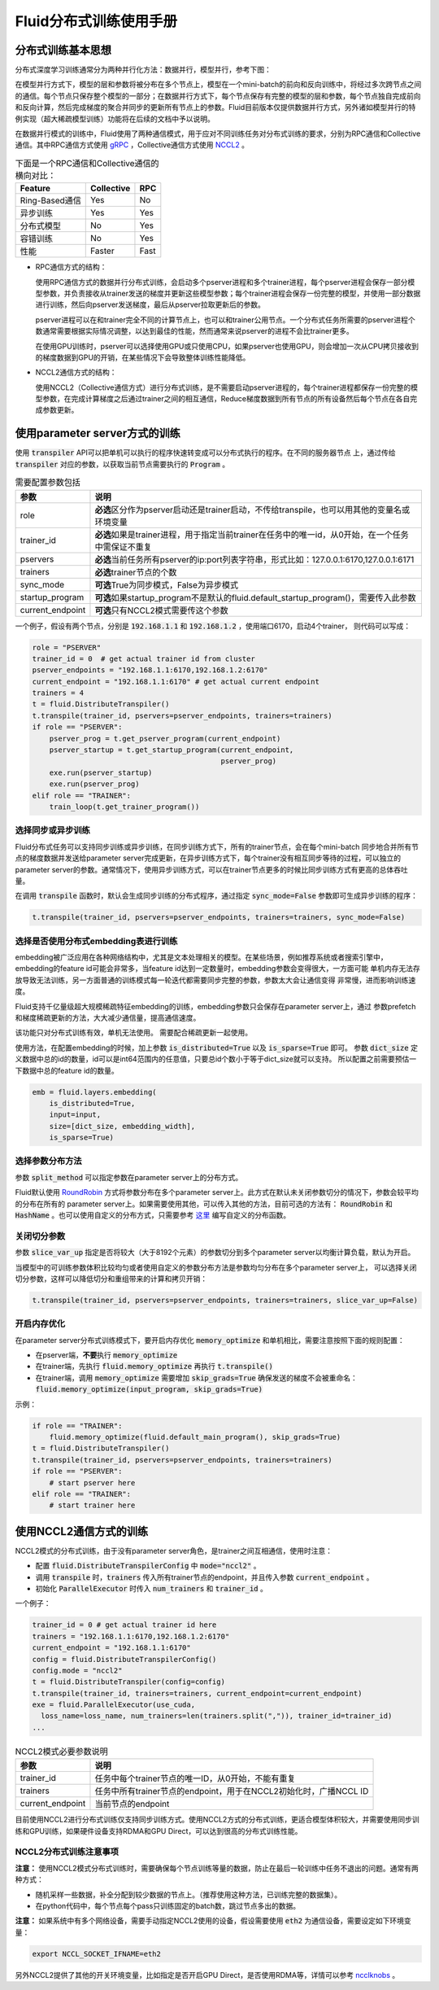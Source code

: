 .. _cluster_howto

Fluid分布式训练使用手册
====================

分布式训练基本思想
---------------

分布式深度学习训练通常分为两种并行化方法：数据并行，模型并行，参考下图：

.. image:: src/parallelism.png

在模型并行方式下，模型的层和参数将被分布在多个节点上，模型在一个mini-batch的前向和反向训练中，将经过多次跨\
节点之间的通信。每个节点只保存整个模型的一部分；在数据并行方式下，每个节点保存有完整的模型的层和参数，每个节点\
独自完成前向和反向计算，然后完成梯度的聚合并同步的更新所有节点上的参数。Fluid目前版本仅提供数据并行方式，另外\
诸如模型并行的特例实现（超大稀疏模型训练）功能将在后续的文档中予以说明。

在数据并行模式的训练中，Fluid使用了两种通信模式，用于应对不同训练任务对分布式训练的要求，分别为RPC通信和Collective
通信。其中RPC通信方式使用 `gRPC <https://github.com/grpc/grpc/>`_ ，Collective通信方式使用
`NCCL2 <https://developer.nvidia.com/nccl>`_ 。

.. csv-table:: 下面是一个RPC通信和Collective通信的横向对比：
   :header: "Feature", "Collective", "RPC"

   "Ring-Based通信", "Yes", "No"
   "异步训练", "Yes", "Yes"
   "分布式模型", "No", "Yes"
   "容错训练", "No", "Yes"
   "性能", "Faster", "Fast"

- RPC通信方式的结构：

  .. image:: src/dist_train_pserver.png

  使用RPC通信方式的数据并行分布式训练，会启动多个pserver进程和多个trainer进程，每个pserver进程\
  会保存一部分模型参数，并负责接收从trainer发送的梯度并更新这些模型参数；每个trainer进程会保存一份\
  完整的模型，并使用一部分数据进行训练，然后向pserver发送梯度，最后从pserver拉取更新后的参数。

  pserver进程可以在和trainer完全不同的计算节点上，也可以和trainer公用节点。一个分布式任务所需要的\
  pserver进程个数通常需要根据实际情况调整，以达到最佳的性能，然而通常来说pserver的进程不会比trainer\
  更多。

  在使用GPU训练时，pserver可以选择使用GPU或只使用CPU，如果pserver也使用GPU，则会增加一次从CPU拷贝\
  接收到的梯度数据到GPU的开销，在某些情况下会导致整体训练性能降低。

- NCCL2通信方式的结构：

  .. image:: src/dist_train_nccl2.png

  使用NCCL2（Collective通信方式）进行分布式训练，是不需要启动pserver进程的，每个trainer进程都保存\
  一份完整的模型参数，在完成计算梯度之后通过trainer之间的相互通信，Reduce梯度数据到所有节点的所有设备\
  然后每个节点在各自完成参数更新。

使用parameter server方式的训练
------------------------------

使用 :code:`transpiler` API可以把单机可以执行的程序快速转变成可以分布式执行的程序。在不同的服务器节点
上，通过传给 :code:`transpiler` 对应的参数，以获取当前节点需要执行的 :code:`Program` 。


.. csv-table:: 需要配置参数包括
   :header: "参数", "说明"

   "role", "\ **必选**\ 区分作为pserver启动还是trainer启动，不传给transpile，也可以用其他的变量名或环境变量"
   "trainer_id", "\ **必选**\ 如果是trainer进程，用于指定当前trainer在任务中的唯一id，从0开始，在一个任务中需保证不重复"
   "pservers", "\ **必选**\ 当前任务所有pserver的ip:port列表字符串，形式比如：127.0.0.1:6170,127.0.0.1:6171"
   "trainers", "\ **必选**\ trainer节点的个数"
   "sync_mode", "\ **可选**\ True为同步模式，False为异步模式"
   "startup_program", "\ **可选**\ 如果startup_program不是默认的fluid.default_startup_program()，需要传入此参数"
   "current_endpoint", "\ **可选**\ 只有NCCL2模式需要传这个参数"

一个例子，假设有两个节点，分别是 :code:`192.168.1.1` 和 :code:`192.168.1.2` ，使用端口6170，启动4个trainer，
则代码可以写成：

.. code-block:: python

   role = "PSERVER"
   trainer_id = 0  # get actual trainer id from cluster
   pserver_endpoints = "192.168.1.1:6170,192.168.1.2:6170"
   current_endpoint = "192.168.1.1:6170" # get actual current endpoint
   trainers = 4
   t = fluid.DistributeTranspiler()
   t.transpile(trainer_id, pservers=pserver_endpoints, trainers=trainers)
   if role == "PSERVER":
       pserver_prog = t.get_pserver_program(current_endpoint)
       pserver_startup = t.get_startup_program(current_endpoint,
                                               pserver_prog)
       exe.run(pserver_startup)
       exe.run(pserver_prog)
   elif role == "TRAINER":
       train_loop(t.get_trainer_program())


选择同步或异步训练
++++++++++++++++++

Fluid分布式任务可以支持同步训练或异步训练，在同步训练方式下，所有的trainer节点，会在每个mini-batch
同步地合并所有节点的梯度数据并发送给parameter server完成更新，在异步训练方式下，每个trainer没有相互\
同步等待的过程，可以独立的parameter server的参数。通常情况下，使用异步训练方式，可以在trainer节点\
更多的时候比同步训练方式有更高的总体吞吐量。

在调用 :code:`transpile` 函数时，默认会生成同步训练的分布式程序，通过指定 :code:`sync_mode=False`
参数即可生成异步训练的程序：

.. code-block:: python

   t.transpile(trainer_id, pservers=pserver_endpoints, trainers=trainers, sync_mode=False)



选择是否使用分布式embedding表进行训练
+++++++++++++++++++++++++++++++++

embedding被广泛应用在各种网络结构中，尤其是文本处理相关的模型。在某些场景，例如推荐系统或者搜索引擎中，
embedding的feature id可能会非常多，当feature id达到一定数量时，embedding参数会变得很大，一方面可能
单机内存无法存放导致无法训练，另一方面普通的训练模式每一轮迭代都需要同步完整的参数，参数太大会让通信变得
非常慢，进而影响训练速度。

Fluid支持千亿量级超大规模稀疏特征embedding的训练，embedding参数只会保存在parameter server上，通过
参数prefetch和梯度稀疏更新的方法，大大减少通信量，提高通信速度。

该功能只对分布式训练有效，单机无法使用。
需要配合稀疏更新一起使用。

使用方法，在配置embedding的时候，加上参数 :code:`is_distributed=True` 以及 :code:`is_sparse=True` 即可。
参数 :code:`dict_size` 定义数据中总的id的数量，id可以是int64范围内的任意值，只要总id个数小于等于dict_size就可以支持。
所以配置之前需要预估一下数据中总的feature id的数量。

.. code-block:: python

  emb = fluid.layers.embedding(
      is_distributed=True,
      input=input,
      size=[dict_size, embedding_width],
      is_sparse=True)


选择参数分布方法
++++++++++++++++

参数 :code:`split_method` 可以指定参数在parameter server上的分布方式。

Fluid默认使用 `RoundRobin <https://en.wikipedia.org/wiki/Round-robin_scheduling>`_
方式将参数分布在多个parameter server上。此方式在默认未关闭参数切分的情况下，参数会较平均的分布在所有的
parameter server上。如果需要使用其他，可以传入其他的方法，目前可选的方法有： :code:`RoundRobin` 和
:code:`HashName` 。也可以使用自定义的分布方式，只需要参考
`这里 <https://github.com/PaddlePaddle/Paddle/blob/develop/python/paddle/fluid/transpiler/ps_dispatcher.py#L44>`_
编写自定义的分布函数。


关闭切分参数
++++++++++++

参数 :code:`slice_var_up` 指定是否将较大（大于8192个元素）的参数切分到多个parameter server以均衡计算负载，默认为开启。

当模型中的可训练参数体积比较均匀或者使用自定义的参数分布方法是参数均匀分布在多个parameter server上，
可以选择关闭切分参数，这样可以降低切分和重组带来的计算和拷贝开销：

.. code-block:: python

   t.transpile(trainer_id, pservers=pserver_endpoints, trainers=trainers, slice_var_up=False)


开启内存优化
++++++++++++

在parameter server分布式训练模式下，要开启内存优化 :code:`memory_optimize` 和单机相比，需要注意按照下面的规则配置：

* 在pserver端，\ **不要**\ 执行 :code:`memory_optimize`
* 在trainer端，先执行 :code:`fluid.memory_optimize` 再执行 :code:`t.transpile()`
* 在trainer端，调用 :code:`memory_optimize` 需要增加 :code:`skip_grads=True` 确保发送的梯度不会被重命名： :code:`fluid.memory_optimize(input_program, skip_grads=True)`

示例：

.. code-block:: python

  if role == "TRAINER": 
      fluid.memory_optimize(fluid.default_main_program(), skip_grads=True)
  t = fluid.DistributeTranspiler()
  t.transpile(trainer_id, pservers=pserver_endpoints, trainers=trainers)
  if role == "PSERVER":
      # start pserver here
  elif role == "TRAINER":
      # start trainer here


使用NCCL2通信方式的训练
--------------------

NCCL2模式的分布式训练，由于没有parameter server角色，是trainer之间互相通信，使用时注意：

* 配置 :code:`fluid.DistributeTranspilerConfig` 中 :code:`mode="nccl2"` 。
* 调用 :code:`transpile` 时，:code:`trainers` 传入所有trainer节点的endpoint，并且传入参数 :code:`current_endpoint` 。
* 初始化 :code:`ParallelExecutor` 时传入 :code:`num_trainers` 和 :code:`trainer_id` 。

一个例子：

.. code-block:: python

  trainer_id = 0 # get actual trainer id here
  trainers = "192.168.1.1:6170,192.168.1.2:6170"
  current_endpoint = "192.168.1.1:6170"
  config = fluid.DistributeTranspilerConfig()
  config.mode = "nccl2"
  t = fluid.DistributeTranspiler(config=config)
  t.transpile(trainer_id, trainers=trainers, current_endpoint=current_endpoint)
  exe = fluid.ParallelExecutor(use_cuda,
    loss_name=loss_name, num_trainers=len(trainers.split(",")), trainer_id=trainer_id)
  ...

.. csv-table:: NCCL2模式必要参数说明
   :header: "参数", "说明"

   "trainer_id", "任务中每个trainer节点的唯一ID，从0开始，不能有重复"
   "trainers", "任务中所有trainer节点的endpoint，用于在NCCL2初始化时，广播NCCL ID"
   "current_endpoint", "当前节点的endpoint"

目前使用NCCL2进行分布式训练仅支持同步训练方式。使用NCCL2方式的分布式训练，更适合模型体积较大，并需要使用\
同步训练和GPU训练，如果硬件设备支持RDMA和GPU Direct，可以达到很高的分布式训练性能。

NCCL2分布式训练注意事项
+++++++++++++++++++++

**注意：** 使用NCCL2模式分布式训练时，需要确保每个节点训练等量的数据，防止在最后一轮训练中任务不退出的问题。通常有两种方式：

- 随机采样一些数据，补全分配到较少数据的节点上。（推荐使用这种方法，已训练完整的数据集）。
- 在python代码中，每个节点每个pass只训练固定的batch数，跳过节点多出的数据。

**注意：** 如果系统中有多个网络设备，需要手动指定NCCL2使用的设备，假设需要使用 :code:`eth2` 为通信设备，需要设定如下环境变量：

.. code-block:: bash

   export NCCL_SOCKET_IFNAME=eth2

另外NCCL2提供了其他的开关环境变量，比如指定是否开启GPU Direct，是否使用RDMA等，详情可以参考
`ncclknobs <https://docs.nvidia.com/deeplearning/sdk/nccl-developer-guide/index.html#ncclknobs>`_ 。
